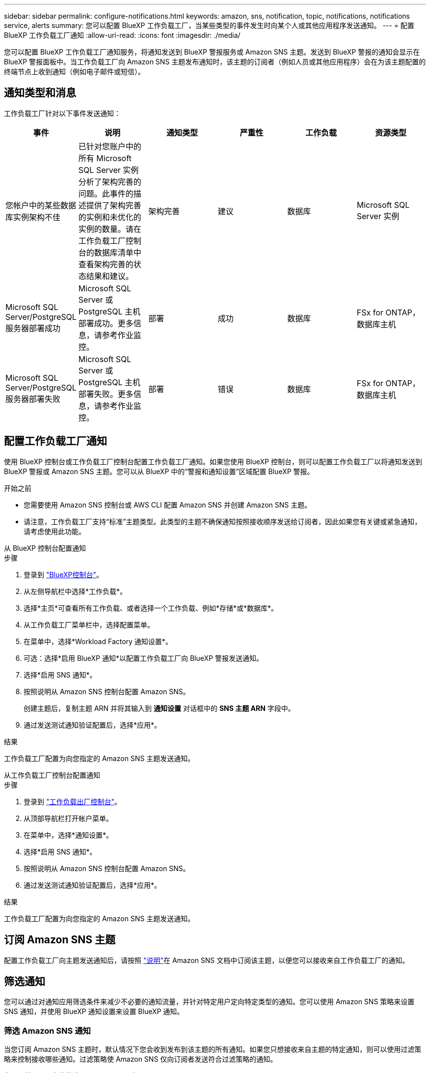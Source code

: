 ---
sidebar: sidebar 
permalink: configure-notifications.html 
keywords: amazon, sns, notification, topic, notifications, notifications service, alerts 
summary: 您可以配置 BlueXP 工作负载工厂，当某些类型的事件发生时向某个人或其他应用程序发送通知。 
---
= 配置 BlueXP 工作负载工厂通知
:allow-uri-read: 
:icons: font
:imagesdir: ./media/


[role="lead"]
您可以配置 BlueXP 工作负载工厂通知服务，将通知发送到 BlueXP 警报服务或 Amazon SNS 主题。发送到 BlueXP 警报的通知会显示在 BlueXP 警报面板中。当工作负载工厂向 Amazon SNS 主题发布通知时，该主题的订阅者（例如人员或其他应用程序）会在为该主题配置的终端节点上收到通知（例如电子邮件或短信）。



== 通知类型和消息

工作负载工厂针对以下事件发送通知：

[cols="6*"]
|===
| 事件 | 说明 | 通知类型 | 严重性 | 工作负载 | 资源类型 


| 您帐户中的某些数据库实例架构不佳 | 已针对您账户中的所有 Microsoft SQL Server 实例分析了架构完善的问题。此事件的描述提供了架构完善的实例和未优化的实例的数量。请在工作负载工厂控制台的数据库清单中查看架构完善的状态结果和建议。 | 架构完善 | 建议 | 数据库 | Microsoft SQL Server 实例 


| Microsoft SQL Server/PostgreSQL 服务器部署成功 | Microsoft SQL Server 或 PostgreSQL 主机部署成功。更多信息，请参考作业监控。 | 部署 | 成功 | 数据库 | FSx for ONTAP，数据库主机 


| Microsoft SQL Server/PostgreSQL 服务器部署失败 | Microsoft SQL Server 或 PostgreSQL 主机部署失败。更多信息，请参考作业监控。 | 部署 | 错误 | 数据库 | FSx for ONTAP，数据库主机 
|===


== 配置工作负载工厂通知

使用 BlueXP 控制台或工作负载工厂控制台配置工作负载工厂通知。如果您使用 BlueXP 控制台，则可以配置工作负载工厂以将通知发送到 BlueXP 警报或 Amazon SNS 主题。您可以从 BlueXP 中的“警报和通知设置”区域配置 BlueXP 警报。

.开始之前
* 您需要使用 Amazon SNS 控制台或 AWS CLI 配置 Amazon SNS 并创建 Amazon SNS 主题。
* 请注意，工作负载工厂支持“标准”主题类型。此类型的主题不确保通知按照接收顺序发送给订阅者，因此如果您有关键或紧急通知，请考虑使用此功能。


[role="tabbed-block"]
====
.从 BlueXP 控制台配置通知
--
.步骤
. 登录到 link:https://console.bluexp.netapp.com["BlueXP控制台"^]。
. 从左侧导航栏中选择*工作负载*。
. 选择*主页*可查看所有工作负载、或者选择一个工作负载、例如*存储*或*数据库*。
. 从工作负载工厂菜单栏中，选择配置菜单。
. 在菜单中，选择*Workload Factory 通知设置*。
. 可选：选择*启用 BlueXP 通知*以配置工作负载工厂向 BlueXP 警报发送通知。
. 选择*启用 SNS 通知*。
. 按照说明从 Amazon SNS 控制台配置 Amazon SNS。
+
创建主题后，复制主题 ARN 并将其输入到 *通知设置* 对话框中的 *SNS 主题 ARN* 字段中。

. 通过发送测试通知验证配置后，选择*应用*。


.结果
工作负载工厂配置为向您指定的 Amazon SNS 主题发送通知。

--
.从工作负载工厂控制台配置通知
--
.步骤
. 登录到 link:https://console.workloads.netapp.com["工作负载出厂控制台"^]。
. 从顶部导航栏打开帐户菜单。
. 在菜单中，选择*通知设置*。
. 选择*启用 SNS 通知*。
. 按照说明从 Amazon SNS 控制台配置 Amazon SNS。
. 通过发送测试通知验证配置后，选择*应用*。


.结果
工作负载工厂配置为向您指定的 Amazon SNS 主题发送通知。

--
====


== 订阅 Amazon SNS 主题

配置工作负载工厂向主题发送通知后，请按照 https://docs.aws.amazon.com/sns/latest/dg/sns-create-subscribe-endpoint-to-topic.html["说明"]在 Amazon SNS 文档中订阅该主题，以便您可以接收来自工作负载工厂的通知。



== 筛选通知

您可以通过对通知应用筛选条件来减少不必要的通知流量，并针对特定用户定向特定类型的通知。您可以使用 Amazon SNS 策略来设置 SNS 通知，并使用 BlueXP 通知设置来设置 BlueXP 通知。



=== 筛选 Amazon SNS 通知

当您订阅 Amazon SNS 主题时，默认情况下您会收到发布到该主题的所有通知。如果您只想接收来自主题的特定通知，则可以使用过滤策略来控制接收哪些通知。过滤策略使 Amazon SNS 仅向订阅者发送符合过滤策略的通知。

您可以按照以下条件筛选 Amazon SNS 通知：

[cols="3*"]
|===
| 说明 | 过滤策略字段名称 | 可能值 


| 资源类型 | `resourceType`  a| 
* `DB`
* `Microsoft SQL Server host`
* `PostgreSQL Server host`




| 工作负载 | `workload` | `WLMDB` 


| 优先级 | `priority`  a| 
* `Success`
* `Info`
* `Recommendation`
* `Warning`
* `Error`
* `Critical`




| 通知类型 | `notificationType`  a| 
* `Deployment`
* `Well-architected`


|===
.步骤
. 在 Amazon SNS 控制台中，编辑 SNS 主题的订阅详细信息。
. 在*订阅过滤策略*区域，选择按*消息属性*进行过滤。
. 启用*订阅过滤策略*选项。
. 在 *JSON 编辑器* 框中输入 JSON 过滤策略。
+
例如，以下 JSON 过滤策略接受来自 Microsoft SQL Server 资源的与 WLMDB 工作负载相关的通知，优先级为成功或错误，并提供有关 Well-architected 状态的详细信息：

+
[source, json]
----
{
  "accountId": [
    "account-a"
  ],
  "resourceType": [
    "Microsoft SQL Server host"
  ],
  "workload": [
    "WLMDB"
  ],
  "priority": [
    "Success",
    "Error"
  ],
  "notificationType": [
    "Well-architected"
  ]
}
----
. 选择“保存更改”。


有关过滤策略的其他示例，请参阅 https://docs.aws.amazon.com/sns/latest/dg/example-filter-policies.html["Amazon SNS 示例筛选策略"^]。

有关创建过滤策略的更多信息，请参阅 https://docs.aws.amazon.com/sns/latest/dg/sns-message-filtering.html["Amazon SNS文档"^]。



=== 过滤 BlueXP 通知

您可以使用 BlueXP 警报和通知设置按严重性级别（例如“严重”、“信息”或“警告”）过滤在 BlueXP 中收到的警报和通知。

有关在 BlueXP 中过滤通知的更多信息，请参阅 https://docs.netapp.com/us-en/bluexp-setup-admin/task-monitor-cm-operations.html#filter-notifications["BlueXP文档"^] 。
